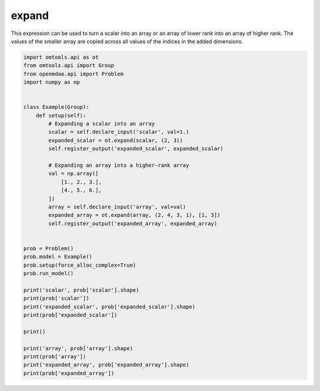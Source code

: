 expand
======

This expression can be used to turn a scalar into an array or an array of lower rank into an array of higher rank.
The values of the smaller array are copied across all values of the indices in the added dimensions.

.. code-block:: python

  import omtools.api as ot
  from omtools.api import Group
  from openmdao.api import Problem
  import numpy as np
  
  
  class Example(Group):
      def setup(self):
          # Expanding a scalar into an array
          scalar = self.declare_input('scalar', val=1.)
          expanded_scalar = ot.expand(scalar, (2, 3))
          self.register_output('expanded_scalar', expanded_scalar)
  
          # Expanding an array into a higher-rank array
          val = np.array([
              [1., 2., 3.],
              [4., 5., 6.],
          ])
          array = self.declare_input('array', val=val)
          expanded_array = ot.expand(array, (2, 4, 3, 1), [1, 3])
          self.register_output('expanded_array', expanded_array)
  
  
  prob = Problem()
  prob.model = Example()
  prob.setup(force_alloc_complex=True)
  prob.run_model()
  
  print('scalar', prob['scalar'].shape)
  print(prob['scalar'])
  print('expanded_scalar', prob['expanded_scalar'].shape)
  print(prob['expanded_scalar'])
  
  print()
  
  print('array', prob['array'].shape)
  print(prob['array'])
  print('expanded_array', prob['expanded_array'].shape)
  print(prob['expanded_array'])
  
